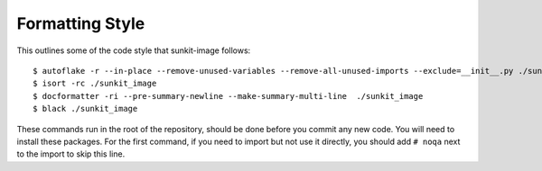 ****************
Formatting Style
****************

This outlines some of the code style that sunkit-image follows::

  $ autoflake -r --in-place --remove-unused-variables --remove-all-unused-imports --exclude=__init__.py ./sunkit_image
  $ isort -rc ./sunkit_image
  $ docformatter -ri --pre-summary-newline --make-summary-multi-line  ./sunkit_image
  $ black ./sunkit_image

These commands run in the root of the repository, should be done before you commit any new code.
You will need to install these packages.
For the first command, if you need to import but not use it directly, you should add ``# noqa`` next to the import to skip this line.
